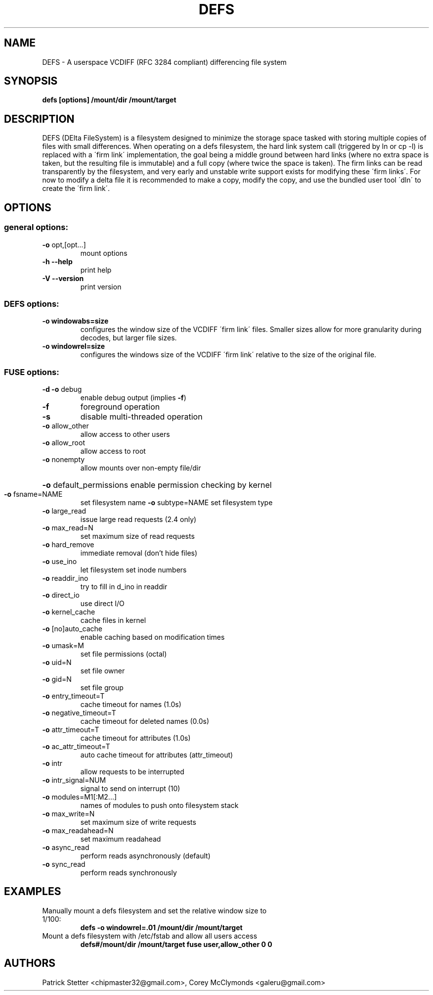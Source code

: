 .TH DEFS 1  "June 14, 2009" "DEFS version 0.1.0" "User Commands"
.SH NAME
DEFS \- A userspace VCDIFF (RFC 3284 compliant) differencing file system
.SH SYNOPSIS
.B defs [options] /mount/dir /mount/target
.SH DESCRIPTION
DEFS (DElta FileSystem) is a filesystem designed to minimize the storage 
space tasked with storing multiple copies of files with small differences.
When operating on a defs filesystem, the hard link system call (triggered
by ln or cp \-l) is replaced with a \'firm link\' implementation, the goal
being a middle ground between hard links (where no extra space is taken,
but the resulting file is immutable) and a full copy (where twice the
space is taken).  The firm links can be read transparently by the
filesystem, and very early and unstable write support exists for modifying
these \'firm links\'.  For now to modify a delta file it is recommended to
make a copy, modify the copy, and use the bundled user tool \'dln\' to
create the \'firm link\'.
.SH OPTIONS
.SS "general options:"
.TP
\fB\-o\fR opt,[opt...]
mount options
.TP
\fB\-h\fR   \fB\-\-help\fR
print help
.TP
\fB\-V\fR   \fB\-\-version\fR
print version
.SS "DEFS options:"
.TP
\fB\-o windowabs=size
configures the window size of the VCDIFF \'firm link\' files.  Smaller
sizes allow for more granularity during decodes, but larger file sizes.
.TP
\fB\-o windowrel=size
configures the windows size of the VCDIFF \'firm link\' relative to the
size of the original file.
.SS "FUSE options:"
.TP
\fB\-d\fR   \fB\-o\fR debug
enable debug output (implies \fB\-f\fR)
.TP
\fB\-f\fR
foreground operation
.TP
\fB\-s\fR
disable multi\-threaded operation
.TP
\fB\-o\fR allow_other
allow access to other users
.TP
\fB\-o\fR allow_root
allow access to root
.TP
\fB\-o\fR nonempty
allow mounts over non\-empty file/dir
.HP
\fB\-o\fR default_permissions
enable permission checking by kernel
.TP
\fB\-o\fR fsname=NAME
set filesystem name
\fB\-o\fR subtype=NAME
set filesystem type
.TP
\fB\-o\fR large_read
issue large read requests (2.4 only)
.TP
\fB\-o\fR max_read=N
set maximum size of read requests
.TP
\fB\-o\fR hard_remove
immediate removal (don't hide files)
.TP
\fB\-o\fR use_ino
let filesystem set inode numbers
.TP
\fB\-o\fR readdir_ino
try to fill in d_ino in readdir
.TP
\fB\-o\fR direct_io
use direct I/O
.TP
\fB\-o\fR kernel_cache
cache files in kernel
.TP
\fB\-o\fR [no]auto_cache
enable caching based on modification times
.TP
\fB\-o\fR umask=M
set file permissions (octal)
.TP
\fB\-o\fR uid=N
set file owner
.TP
\fB\-o\fR gid=N
set file group
.TP
\fB\-o\fR entry_timeout=T
cache timeout for names (1.0s)
.TP
\fB\-o\fR negative_timeout=T
cache timeout for deleted names (0.0s)
.TP
\fB\-o\fR attr_timeout=T
cache timeout for attributes (1.0s)
.TP
\fB\-o\fR ac_attr_timeout=T
auto cache timeout for attributes (attr_timeout)
.TP
\fB\-o\fR intr
allow requests to be interrupted
.TP
\fB\-o\fR intr_signal=NUM
signal to send on interrupt (10)
.TP
\fB\-o\fR modules=M1[:M2...]
names of modules to push onto filesystem stack
.TP
\fB\-o\fR max_write=N
set maximum size of write requests
.TP
\fB\-o\fR max_readahead=N
set maximum readahead
.TP
\fB\-o\fR async_read
perform reads asynchronously (default)
.TP
\fB\-o\fR sync_read
perform reads synchronously
.SH EXAMPLES
.TP
Manually mount a defs filesystem and set the relative window size to 1/100:
.B defs \-o windowrel=.01 /mount/dir /mount/target
.PP
.TP
Mount a defs filesystem with /etc/fstab and allow all users access
.B defs#/mount/dir    /mount/target    fuse    user,allow_other    0    0
.PP
.SH AUTHORS
Patrick Stetter <chipmaster32@gmail.com>, Corey McClymonds <galeru@gmail.com>

